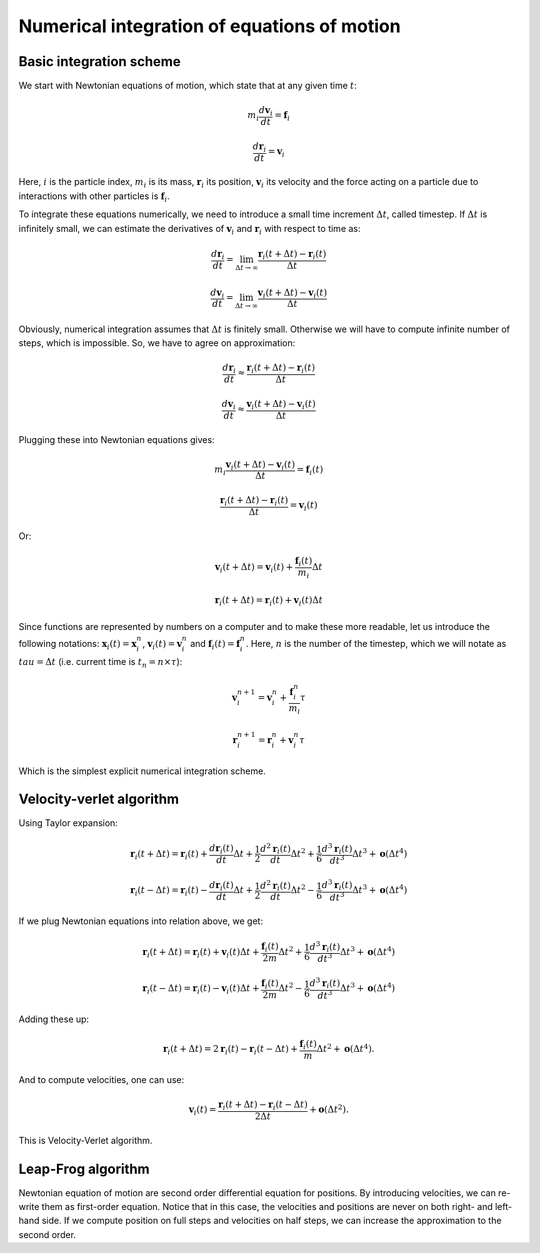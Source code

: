 Numerical integration of equations of motion 
============================================

Basic integration scheme
------------------------

We start with Newtonian equations of motion, which state that at any given time :math:`t`:

    .. math::

        m_i\frac{d\mathbf{v}_{i}}{dt}=\mathbf{f}_{i}
        
        \frac{d\mathbf{r}_i}{dt}=\mathbf{v}_{i}

Here, :math:`i` is the particle index, :math:`m_i` is its mass, :math:`\mathbf{r}_i` its position, :math:`\mathbf{v}_i` its velocity and the force acting on a particle due to interactions with other particles is :math:`\mathbf{f}_i`.


To integrate these equations numerically, we need to introduce a small time increment :math:`\Delta t`, called timestep.
If :math:`\Delta t` is infinitely small, we can estimate the derivatives of :math:`\mathbf{v}_i` and :math:`\mathbf{r}_i` with respect to time as:

    .. math::

        \frac{d\mathbf{r}_{i}}{dt} = \lim_{\Delta t \rightarrow\infty} \frac{\mathbf{r}_{i}(t+\Delta t)-\mathbf{r}_{i}(t)}{\Delta t}

        \frac{d\mathbf{v}_{i}}{dt} = \lim_{\Delta t \rightarrow\infty} \frac{\mathbf{v}_{i}(t+\Delta t)-\mathbf{v}_{i}(t)}{\Delta t}

Obviously, numerical integration assumes that :math:`\Delta t` is finitely small.
Otherwise we will have to compute infinite number of steps, which is impossible.
So, we have to agree on approximation:

    .. math::

        \frac{d\mathbf{r}_{i}}{dt} \approx \frac{\mathbf{r}_{i}(t+\Delta t)-\mathbf{r}_{i}(t)}{\Delta t}

        \frac{d\mathbf{v}_{i}}{dt} \approx \frac{\mathbf{v}_{i}(t+\Delta t)-\mathbf{v}_{i}(t)}{\Delta t}

Plugging these into Newtonian equations gives:

    .. math::

        m_i\frac{\mathbf{v}_{i}(t+\Delta t)-\mathbf{v}_{i}(t)}{\Delta t} = \mathbf{f}_{i}(t)

        \frac{\mathbf{r}_{i}(t+\Delta t)-\mathbf{r}_{i}(t)}{\Delta t} = \mathbf{v}_{i}(t)

Or:

    .. math::

        \mathbf{v}_{i}(t+\Delta t) = \mathbf{v}_{i}(t) + \frac{\mathbf{f}_{i}(t)}{m_i}\Delta t

        \mathbf{r}_{i}(t+\Delta t) = \mathbf{r}_{i}(t) + \mathbf{v}_{i}(t)\Delta t

Since functions are represented by numbers on a computer and to make these more readable, let us introduce the following notations: :math:`\mathbf{x}_{i}(t)=\mathbf{x}_{i}^n`, :math:`\mathbf{v}_{i}(t)=\mathbf{v}_{i}^n` and :math:`\mathbf{f}_{i}(t)=\mathbf{f}_{i}^n`.
Here, :math:`n` is the number of the timestep, which we will notate as :math:`tau = \Delta t` (i.e. current time is :math:`t_n=n\times\tau`):

    .. math::

        \mathbf{v}_{i}^{n+1} = \mathbf{v}_{i}^{n} + \frac{\mathbf{f}_{i}^{n}}{m_i}\tau

        \mathbf{r}_{i}^{n+1} = \mathbf{r}_{i}^{n} + \mathbf{v}_{i}^{n}\tau

Which is the simplest explicit numerical integration scheme.

Velocity-verlet algorithm
-------------------------

Using Taylor expansion:

    .. math::

        \mathbf{r}_{i}(t+\Delta t)=\mathbf{r}_{i}(t)+\frac{d\mathbf{r}_{i}(t)}{dt}\Delta t+\frac{1}{2}\frac{d^2\mathbf{r}_{i}(t)}{dt}\Delta t^{2}+\frac{1}{6}\frac{d^{3}\mathbf{r}_{i}(t)}{dt^{3}}\Delta t^{3}+\mathbf{o}(\Delta t^{4})

        \mathbf{r}_{i}(t-\Delta t)=\mathbf{r}_{i}(t)-\frac{d\mathbf{r}_{i}(t)}{dt}\Delta t+\frac{1}{2}\frac{d^2\mathbf{r}_{i}(t)}{dt}\Delta t^{2}-\frac{1}{6}\frac{d^{3}\mathbf{r}_{i}(t)}{dt^{3}}\Delta t^{3}+\mathbf{o}(\Delta t^{4})
        
If we plug Newtonian equations into relation above, we get:

    .. math::

        \mathbf{r}_{i}(t+\Delta t)=\mathbf{r}_{i}(t)+\mathbf{v}_{i}(t)\Delta t+\frac{\mathbf{f}_{i}(t)}{2m}\Delta t^{2}+\frac{1}{6}\frac{d^{3}\mathbf{r}_{i}(t)}{dt^{3}}\Delta t^{3}+\mathbf{o}(\Delta t^{4})
        
        \mathbf{r}_{i}(t-\Delta t)=\mathbf{r}_{i}(t)-\mathbf{v}_{i}(t)\Delta t+\frac{\mathbf{f}_{i}(t)}{2m}\Delta t^{2}-\frac{1}{6}\frac{d^{3}\mathbf{r}_{i}(t)}{dt^{3}}\Delta t^{3}+\mathbf{o}(\Delta t^{4})

Adding these up:

    .. math::

        \mathbf{r}_{i}(t+\Delta t)=2\mathbf{r}_{i}(t)-\mathbf{r}_{i}(t-\Delta t)+\frac{\mathbf{f}_{i}(t)}{m}\Delta t^{2}+\mathbf{o}(\Delta t^{4}).

And to compute velocities, one can use:

    .. math::

        \mathbf{v}_{i}(t)=\frac{\mathbf{r}_{i}(t+\Delta t)-\mathbf{r}_{i}(t-\Delta t)}{2\Delta t}+\mathbf{o}(\Delta t^{2}).

This is Velocity-Verlet algorithm.

Leap-Frog algorithm
-------------------

Newtonian equation of motion are second order differential equation for positions.
By introducing velocities, we can re-write them as first-order equation.
Notice that in this case, the velocities and positions are never on both right- and left-hand side.
If we compute position on full steps and velocities on half steps, we can increase the approximation to the second order.
